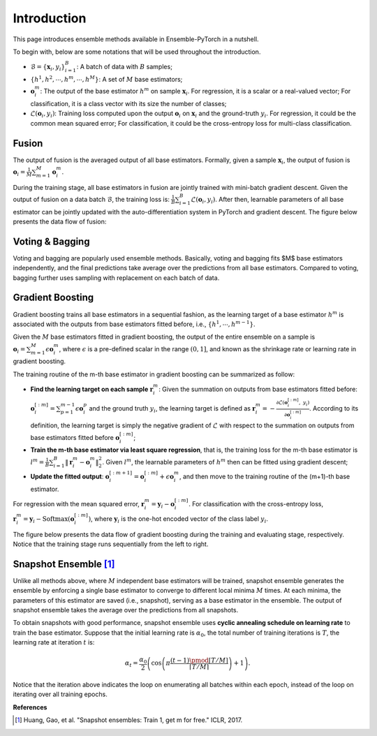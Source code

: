 Introduction
============

This page introduces ensemble methods available in Ensemble-PyTorch in a nutshell.

To begin with, below are some notations that will be used throughout the introduction.

- :math:`\mathcal{B} = \{\mathbf{x}_i, y_i\}_{i=1}^B`: A batch of data with :math:`B` samples;
- :math:`\{h^1, h^2, \cdots, h^m, \cdots, h^M\}`: A set of :math:`M` base estimators;
- :math:`\mathbf{o}_i^m`: The output of the base estimator :math:`h^m` on sample :math:`\mathbf{x}_i`. For regression, it is a scalar or a real-valued vector; For classification, it is a class vector with its size the number of classes;
- :math:`\mathcal{L}(\mathbf{o}_i, y_i)`: Training loss computed upon the output :math:`\mathbf{o}_i` on :math:`\mathbf{x}_i` and the ground-truth :math:`y_i`. For regression, it could be the common mean squared error; For classification, it could be the cross-entropy loss for multi-class classification.

Fusion
------

The output of fusion is the averaged output of all base estimators. Formally, given a sample :math:`\mathbf{x}_i`, the output of fusion is :math:`\mathbf{o}_i = \frac{1}{M} \sum_{m=1}^M \mathbf{o}_i^m`.

During the training stage, all base estimators in fusion are jointly trained with mini-batch gradient descent. Given the output of fusion on a data batch :math:`\mathcal{B}`, the training loss is: :math:`\frac{1}{B} \sum_{i=1}^B \mathcal{L}(\mathbf{o}_i, y_i)`. After then, learnable parameters of all base estimator can be jointly updated with the auto-differentiation system in PyTorch and gradient descent. The figure below presents the data flow of fusion:

.. image:: ./_images/fusion.png
   :align: center
   :width: 200

Voting & Bagging
----------------

Voting and bagging are popularly used ensemble methods. Basically, voting and bagging fits $M$ base estimators independently, and the final predictions take average over the predictions from all base estimators. Compared to voting, bagging further uses sampling with replacement on each batch of data.

Gradient Boosting
-----------------

Gradient boosting trains all base estimators in a sequential fashion, as the learning target of a base estimator :math:`h^m` is associated with the outputs from base estimators fitted before, i.e., :math:`\{h^1, \cdots, h^{m-1}\}`.

Given the :math:`M` base estimators fitted in gradient boosting, the output of the entire ensemble on a sample is :math:`\mathbf{o}_i = \sum_{m=1}^M \epsilon \mathbf{o}_i^m`, where :math:`\epsilon` is a pre-defined scalar in the range :math:`(0, 1]`, and known as the shrinkage rate or learning rate in gradient boosting.

The training routine of the m-th base estimator in gradient boosting can be summarized as follow:

- **Find the learning target on each sample** :math:`\mathbf{r}_i^m`: Given the summation on outputs from base estimators fitted before: :math:`\mathbf{o}_i^{[:m]}=\sum_{p=1}^{m-1} \epsilon \mathbf{o}_i^p` and the ground truth :math:`y_i`, the learning target is defined as :math:`\mathbf{r}_i^m = - \frac{\partial \mathcal{L}(\mathbf{o}_i^{[:m]},\ y_i)}{\partial \mathbf{o}_i^{[:m]}}`. According to its definition, the learning target is simply the negative gradient of :math:`\mathcal{L}` with respect to the summation on outputs from base estimators fitted before :math:`\mathbf{o}_i^{[:m]}`;
- **Train the m-th base estimator via least square regression**, that is, the training loss for the m-th base estimator is :math:`l^m = \frac{1}{B} \sum_{i=1}^B \|\mathbf{r}_i^m - \mathbf{o}_i^m\|_2^2`. Given :math:`l^m`, the learnable parameters of :math:`h^m` then can be fitted using gradient descent;
- **Update the fitted output**: :math:`\mathbf{o}_i^{[:m+1]} = \mathbf{o}_i^{[:m]} + \epsilon \mathbf{o}_i^m`, and then move to the training routine of the (m+1)-th base estimator.

For regression with the mean squared error, :math:`\mathbf{r}_i^m = \mathbf{y}_i - \mathbf{o}_i^{[:m]}`. For classification with the cross-entropy loss, :math:`\mathbf{r}_i^m = \mathbf{y}_i - \text{Softmax}(\mathbf{o}_i^{[:m]})`, where :math:`\mathbf{y}_i` is the one-hot encoded vector of the class label :math:`y_i`.

The figure below presents the data flow of gradient boosting during the training and evaluating stage, respectively. Notice that the training stage runs sequentially from the left to right.

.. image:: ./_images/gradient_boosting.png
   :align: center
   :width: 500

Snapshot Ensemble [1]_
----------------------

Unlike all methods above, where :math:`M` independent base estimators will be trained, snapshot ensemble generates the ensemble by enforcing a single base estimator to converge to different local minima :math:`M` times. At each minima, the parameters of this estimator are saved (i.e., snapshot), serving as a base estimator in the ensemble. The output of snapshot ensemble takes the average over the predictions from all snapshots.

To obtain snapshots with good performance, snapshot ensemble uses **cyclic annealing schedule on learning rate** to train the base estimator. Suppose that the initial learning rate is :math:`\alpha_0`, the total number of training iterations is :math:`T`, the learning rate at iteration :math:`t` is:

.. math::
   \alpha_t = \frac{\alpha_0}{2} \left(\cos \left(\pi \frac{(t-1) \pmod{ \left \lceil T/M \right \rceil}}{\left \lceil T/M \right \rceil}\right) + 1\right).

Notice that the iteration above indicates the loop on enumerating all batches within each epoch, instead of the loop on iterating over all training epochs.

**References**

.. [1] Huang, Gao, et al. "Snapshot ensembles: Train 1, get m for free." ICLR, 2017.